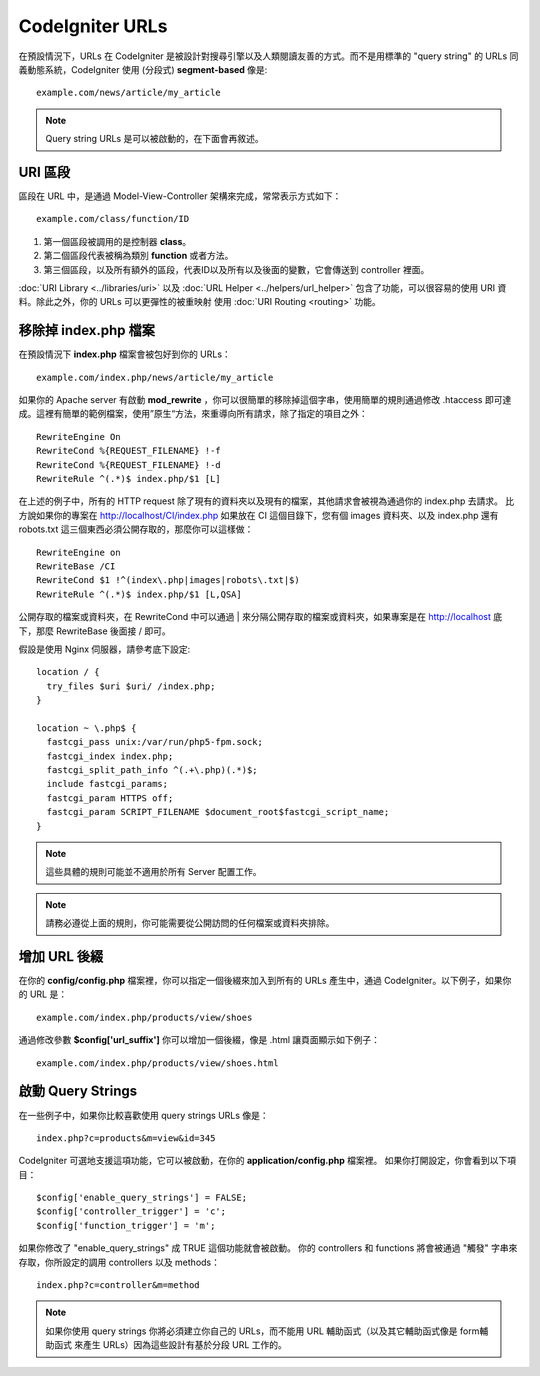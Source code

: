 ################
CodeIgniter URLs
################

在預設情況下，URLs 在 CodeIgniter 是被設計對搜尋引擎以及人類閱讀友善的方式。而不是用標準的 "query string" 的 URLs 同義動態系統，CodeIgniter 使用
(分段式) **segment-based** 像是::

	example.com/news/article/my_article

.. note:: Query string URLs 是可以被啟動的，在下面會再敘述。

URI 區段
============

區段在 URL 中，是通過 Model-View-Controller 架構來完成，常常表示方式如下： ::

	example.com/class/function/ID

#. 第一個區段被調用的是控制器 **class**。
#. 第二個區段代表被稱為類別 **function** 或者方法。
#. 第三個區段，以及所有額外的區段，代表ID以及所有以及後面的變數，它會傳送到 controller 裡面。

:doc:`URI Library <../libraries/uri>` 以及 :doc:`URL Helper
<../helpers/url_helper>` 包含了功能，可以很容易的使用 URI 資料。除此之外，你的 URLs 可以更彈性的被重映射 使用
:doc:`URI Routing <routing>` 功能。

移除掉 index.php 檔案
===========================

在預設情況下 **index.php** 檔案會被包好到你的 URLs： ::

	example.com/index.php/news/article/my_article

如果你的 Apache server 有啟動 **mod_rewrite** ，你可以很簡單的移除掉這個字串，使用簡單的規則通過修改 .htaccess 即可達成。這裡有簡單的範例檔案，使用”原生“方法，來重導向所有請求，除了指定的項目之外：

::
	
	RewriteEngine On
	RewriteCond %{REQUEST_FILENAME} !-f
	RewriteCond %{REQUEST_FILENAME} !-d
	RewriteRule ^(.*)$ index.php/$1 [L]

在上述的例子中，所有的 HTTP request 除了現有的資料夾以及現有的檔案，其他請求會被視為通過你的 index.php 去請求。
比方說如果你的專案在 http://localhost/CI/index.php 如果放在 CI 這個目錄下，您有個 images 資料夾、以及 index.php 還有 robots.txt 這三個東西必須公開存取的，那麼你可以這樣做：

::

	RewriteEngine on
	RewriteBase /CI
	RewriteCond $1 !^(index\.php|images|robots\.txt|$)
	RewriteRule ^(.*)$ index.php/$1 [L,QSA]

公開存取的檔案或資料夾，在 RewriteCond 中可以通過 | 來分隔公開存取的檔案或資料夾，如果專案是在 http://localhost 底下，那麼 RewriteBase 後面接 / 即可。

假設是使用 Nginx 伺服器，請參考底下設定:

::

	location / {
	  try_files $uri $uri/ /index.php;
	}
	
	location ~ \.php$ {
	  fastcgi_pass unix:/var/run/php5-fpm.sock;
	  fastcgi_index index.php;
	  fastcgi_split_path_info ^(.+\.php)(.*)$;
	  include fastcgi_params;
	  fastcgi_param HTTPS off;
	  fastcgi_param SCRIPT_FILENAME $document_root$fastcgi_script_name;
	}

.. note:: 這些具體的規則可能並不適用於所有 Server 配置工作。

.. note:: 請務必遵從上面的規則，你可能需要從公開訪問的任何檔案或資料夾排除。

增加 URL 後綴
===================

在你的 **config/config.php** 檔案裡，你可以指定一個後綴來加入到所有的 URLs 產生中，通過 CodeIgniter。以下例子，如果你的 URL 是： ::

	example.com/index.php/products/view/shoes

通過修改參數 **$config['url_suffix']** 你可以增加一個後綴，像是 .html 讓頁面顯示如下例子： ::

	example.com/index.php/products/view/shoes.html

啟動 Query Strings
======================

在一些例子中，如果你比較喜歡使用 query strings URLs 像是： ::

	index.php?c=products&m=view&id=345

CodeIgniter 可選地支援這項功能，它可以被啟動，在你的 **application/config.php** 檔案裡。 如果你打開設定，你會看到以下項目： ::

	$config['enable_query_strings'] = FALSE;
	$config['controller_trigger'] = 'c';
	$config['function_trigger'] = 'm';

如果你修改了 "enable_query_strings" 成 TRUE 這個功能就會被啟動。 你的 controllers 和 functions 將會被通過 "觸發" 字串來存取，你所設定的調用 controllers 以及 methods： ::

	index.php?c=controller&m=method

.. note:: 如果你使用 query strings 你將必須建立你自己的 URLs，而不能用 URL 輔助函式（以及其它輔助函式像是 form輔助函式 來產生 URLs）因為這些設計有基於分段 URL 工作的。
